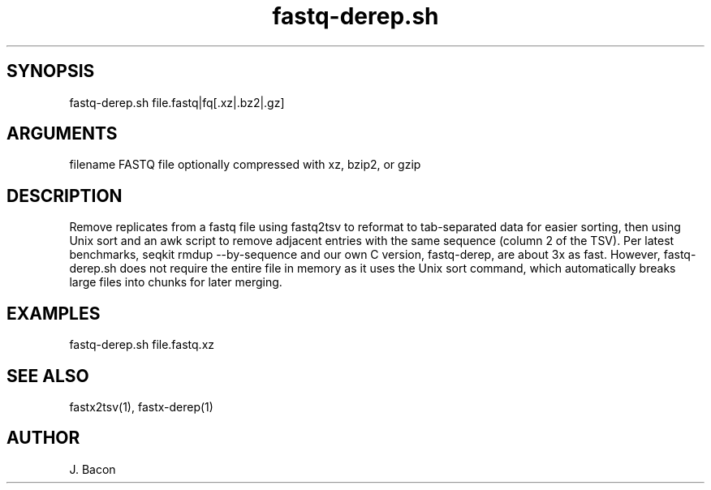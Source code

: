 \" Generated by script2man from fastq-derep.sh
.TH fastq-derep.sh 1

\" Convention:
\" Underline anything that is typed verbatim - commands, etc.
.SH SYNOPSIS
.PP
.nf 
.na
fastq-derep.sh file.fastq|fq[.xz|.bz2|.gz]
.ad
.fi

.SH ARGUMENTS
.nf
.na
filename    FASTQ file optionally compressed with xz, bzip2, or gzip
.ad
.fi

.SH DESCRIPTION

Remove replicates from a fastq file using fastq2tsv to reformat
to tab-separated data for easier sorting, then using Unix sort
and an awk script to remove adjacent entries with the same
sequence (column 2 of the TSV).  Per latest benchmarks,
seqkit rmdup --by-sequence and our own C version, fastq-derep, are about
3x as fast.  However,
fastq-derep.sh does not require the entire file in memory as it
uses the Unix sort command, which automatically breaks large
files into chunks for later merging.

.SH EXAMPLES
.nf
.na
fastq-derep.sh file.fastq.xz
.ad
.fi

.SH SEE ALSO

fastx2tsv(1), fastx-derep(1)

.SH AUTHOR
.nf
.na
J. Bacon
